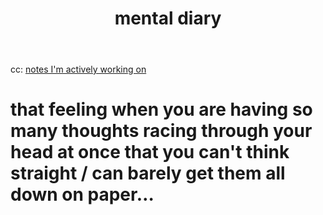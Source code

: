 :PROPERTIES:
:ID:       8cb84a8d-9b48-4361-af82-115c0072c773
:END:
#+title: mental diary

cc: [[id:4bba82cd-9443-4496-8896-81323093ec11][notes I'm actively working on]]

* that feeling when you are having so many thoughts racing through your head at once that you can't think straight / can barely get them all down on paper...
